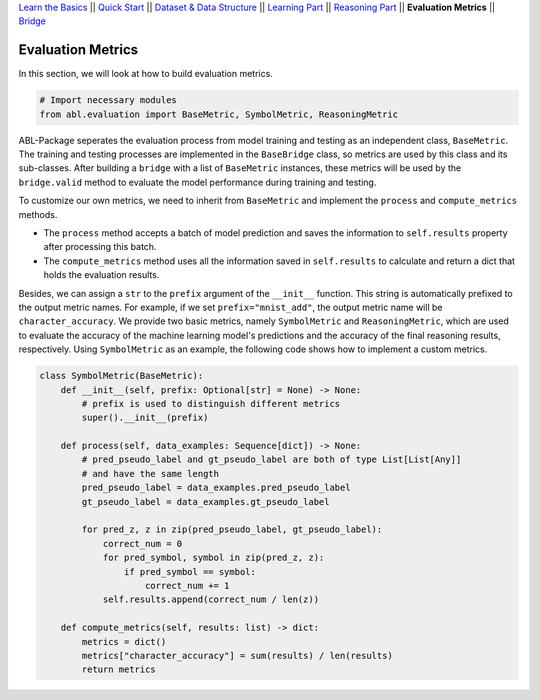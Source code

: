 `Learn the Basics <Basics.html>`_ ||
`Quick Start <Quick-Start.html>`_ ||
`Dataset & Data Structure <Datasets.html>`_ ||
`Learning Part <Learning.html>`_ ||
`Reasoning Part <Reasoning.html>`_ ||
**Evaluation Metrics** ||
`Bridge <Bridge.html>`_


Evaluation Metrics
==================

In this section, we will look at how to build evaluation metrics. 

.. code:: python

    # Import necessary modules
    from abl.evaluation import BaseMetric, SymbolMetric, ReasoningMetric

ABL-Package seperates the evaluation process from model training and testing as an independent class, ``BaseMetric``. The training and testing processes are implemented in the ``BaseBridge`` class, so metrics are used by this class and its sub-classes. After building a ``bridge`` with a list of ``BaseMetric`` instances, these metrics will be used by the ``bridge.valid`` method to evaluate the model performance during training and testing. 

To customize our own metrics, we need to inherit from ``BaseMetric`` and implement the ``process`` and ``compute_metrics`` methods. 

- The ``process`` method accepts a batch of model prediction and saves the information to ``self.results`` property after processing this batch. 
- The ``compute_metrics`` method uses all the information saved in ``self.results`` to calculate and return a dict that holds the evaluation results. 

Besides, we can assign a ``str`` to the ``prefix`` argument of the ``__init__`` function. This string is automatically prefixed to the output metric names. For example, if we set ``prefix="mnist_add"``, the output metric name will be ``character_accuracy``.
We provide two basic metrics, namely ``SymbolMetric`` and ``ReasoningMetric``, which are used to evaluate the accuracy of the machine learning model's predictions and the accuracy of the final reasoning results, respectively. Using ``SymbolMetric`` as an example, the following code shows how to implement a custom metrics.

.. code:: python

    class SymbolMetric(BaseMetric):
        def __init__(self, prefix: Optional[str] = None) -> None:
            # prefix is used to distinguish different metrics
            super().__init__(prefix)

        def process(self, data_examples: Sequence[dict]) -> None:
            # pred_pseudo_label and gt_pseudo_label are both of type List[List[Any]] 
            # and have the same length
            pred_pseudo_label = data_examples.pred_pseudo_label
            gt_pseudo_label = data_examples.gt_pseudo_label
            
            for pred_z, z in zip(pred_pseudo_label, gt_pseudo_label):
                correct_num = 0
                for pred_symbol, symbol in zip(pred_z, z):
                    if pred_symbol == symbol:
                        correct_num += 1
                self.results.append(correct_num / len(z))
        
        def compute_metrics(self, results: list) -> dict:
            metrics = dict()
            metrics["character_accuracy"] = sum(results) / len(results)
            return metrics